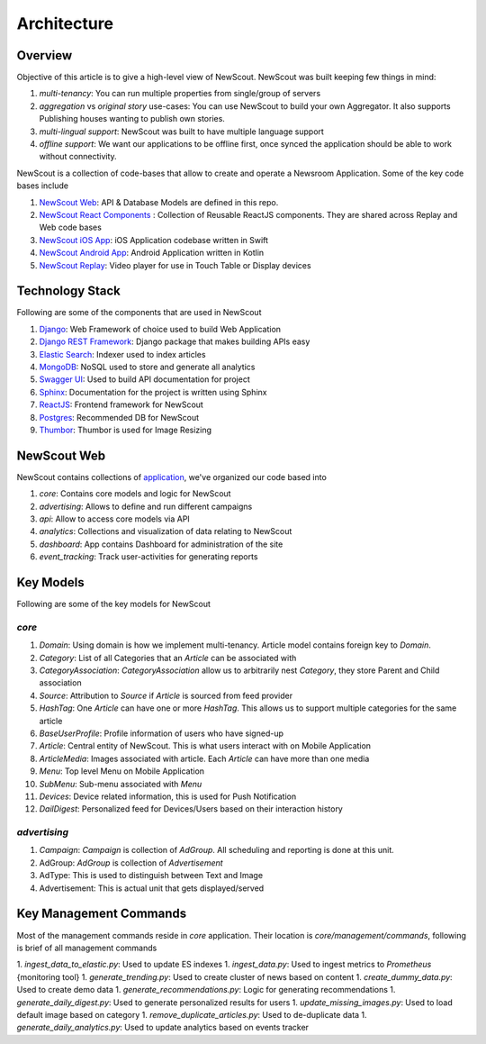 Architecture
============

Overview
````````

Objective of this article is to give a high-level view of NewScout. NewScout was built keeping few things in mind:

1. `multi-tenancy`: You can run multiple properties from single/group of servers
2. `aggregation` vs `original story` use-cases: You can use NewScout to build your own Aggregator. It also supports Publishing houses wanting to publish own stories.
3. `multi-lingual support`: NewScout was built to have multiple language support
4. `offline support`: We want our applications to be offline first, once synced the application should be able to work without connectivity.

NewScout is a collection of code-bases that allow to create and operate a Newsroom Application. Some of the key code bases include

1. `NewScout Web <https://github.com/fafadiatech/newscout_web>`_: API & Database Models are defined in this repo.
2. `NewScout React Components <https://github.com/fafadiatech/newscout-react-components>`_ : Collection of Reusable ReactJS components. They are shared across Replay and Web code bases
3. `NewScout iOS App <https://github.com/fafadiatech/newscout_ios>`_: iOS Application codebase written in Swift
4. `NewScout Android App <https://github.com/fafadiatech/newscout_android>`_: Android Application written in Kotlin
5. `NewScout Replay <https://github.com/fafadiatech/newscout_replay>`_: Video player for use in Touch Table or Display devices


Technology Stack
````````````````

.. image:: images/arch.png

Following are some of the components that are used in NewScout

1. `Django <https://www.djangoproject.com/>`_: Web Framework of choice used to build Web Application 
2. `Django REST Framework <https://www.django-rest-framework.org/>`_: Django package that makes building APIs easy
3. `Elastic Search <https://www.elastic.co/>`_: Indexer used to index articles
4. `MongoDB <https://www.mongodb.com/>`_: NoSQL used to store and generate all analytics
5. `Swagger UI <https://swagger.io/tools/swagger-ui/>`_: Used to build API documentation for project
6. `Sphinx <http://www.sphinx-doc.org/en/master/>`_: Documentation for the project is written using Sphinx
7. `ReactJS <https://reactjs.org/>`_: Frontend framework for NewScout
8. `Postgres <https://www.postgresql.org/>`_: Recommended DB for NewScout
9. `Thumbor <https://github.com/thumbor/thumbor>`_: Thumbor is used for Image Resizing


NewScout Web
````````````

NewScout contains collections of `application <https://docs.djangoproject.com/en/2.2/ref/applications/#module-django.apps>`_, we've organized our code based into

1. `core`: Contains core models and logic for NewScout
2. `advertising`: Allows to define and run different campaigns
3. `api`: Allow to access core models via API
4. `analytics`: Collections and visualization of data relating to NewScout
5. `dashboard`: App contains Dashboard for administration of the site
6. `event_tracking`: Track user-activities for generating reports

Key Models
``````````
Following are some of the key models for NewScout

`core`
~~~~~~

1. `Domain`: Using domain is how we implement multi-tenancy. Article model contains foreign key to `Domain`. 
2. `Category`: List of all Categories that an `Article` can be associated with
3. `CategoryAssociation`: `CategoryAssociation` allow us to arbitrarily nest `Category`, they store Parent and Child association
4. `Source`: Attribution to `Source` if `Article` is sourced from feed provider
5. `HashTag`: One `Article` can have one or more `HashTag`. This allows us to support multiple categories for the same article
6. `BaseUserProfile`: Profile information of users who have signed-up
7. `Article`: Central entity of NewScout. This is what users interact with on Mobile Application
8. `ArticleMedia`: Images associated with article. Each `Article` can have more than one media
9. `Menu`: Top level Menu on Mobile Application
10. `SubMenu`: Sub-menu associated with `Menu`
11. `Devices`: Device related information, this is used for Push Notification
12. `DailDigest`: Personalized feed for Devices/Users based on their interaction history


`advertising`
~~~~~~~~~~~~~

1. `Campaign`: `Campaign` is collection of `AdGroup`. All scheduling and reporting is done at this unit.
2. AdGroup: `AdGroup` is collection of `Advertisement`
3. AdType: This is used to distinguish between Text and Image
4. Advertisement: This is actual unit that gets displayed/served

Key Management Commands
```````````````````````

Most of the management commands reside in `core` application. Their location is 
`core/management/commands`, following is brief of all management commands

1. `ingest_data_to_elastic.py`: Used to update ES indexes
1. `ingest_data.py`: Used to ingest metrics to `Prometheus` {monitoring tool} 
1. `generate_trending.py`: Used to create cluster of news based on content
1. `create_dummy_data.py`: Used to create demo data
1. `generate_recommendations.py`: Logic for generating recommendations
1. `generate_daily_digest.py`: Used to generate personalized results for users
1. `update_missing_images.py`: Used to load default image based on category
1. `remove_duplicate_articles.py`: Used to de-duplicate data
1. `generate_daily_analytics.py`: Used to update analytics based on events tracker
